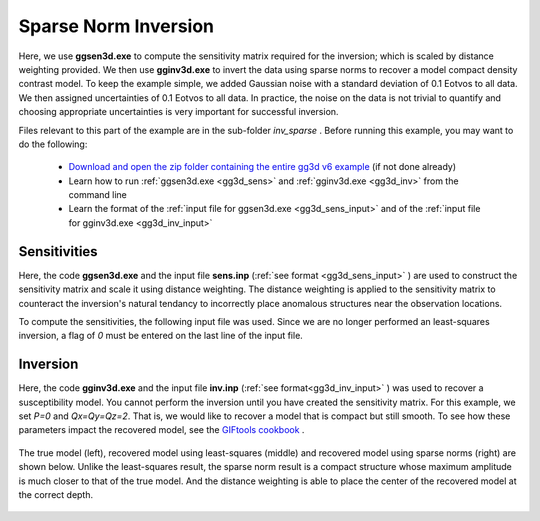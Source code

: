 .. _example_inv_sparse:

Sparse Norm Inversion
=====================

Here, we use **ggsen3d.exe** to compute the sensitivity matrix required for the inversion; which is scaled by distance weighting provided. We then use **gginv3d.exe** to invert the data using sparse norms to recover a model compact density contrast model. To keep the example simple, we added Gaussian noise with a standard deviation of 0.1 Eotvos to all data. We then assigned uncertainties of 0.1 Eotvos to all data. In practice, the noise on the data is not trivial to quantify and choosing appropriate uncertainties is very important for successful inversion.

Files relevant to this part of the example are in the sub-folder *inv_sparse* . Before running this example, you may want to do the following:

    - `Download and open the zip folder containing the entire gg3d v6 example <https://github.com/ubcgif/gg3d/raw/master/assets/gg3d_v6_example.zip>`__ (if not done already)
    - Learn how to run :ref:`ggsen3d.exe <gg3d_sens>` and :ref:`gginv3d.exe <gg3d_inv>` from the command line
    - Learn the format of the :ref:`input file for ggsen3d.exe <gg3d_sens_input>` and of the :ref:`input file for gginv3d.exe <gg3d_inv_input>`


Sensitivities
-------------

Here, the code **ggsen3d.exe** and the input file **sens.inp** (:ref:`see format <gg3d_sens_input>` ) are used to construct the sensitivity matrix and scale it using distance weighting. The distance weighting is applied to the sensitivity matrix to counteract the inversion's natural tendancy to incorrectly place anomalous structures near the observation locations. 

To compute the sensitivities, the following input file was used. Since we are no longer performed an least-squares inversion, a flag of *0* must be entered on the last line of the input file.

.. figure:: images/sensitivity_sparse_input.png
     :align: center
     :width: 700



Inversion
---------

Here, the code **gginv3d.exe** and the input file **inv.inp** (:ref:`see format<gg3d_inv_input>` ) was used to recover a susceptibility model. You cannot perform the inversion until you have created the sensitivity matrix. For this example, we set *P=0* and *Qx=Qy=Qz=2*. That is, we would like to recover a model that is compact but still smooth. To see how these parameters impact the recovered model, see the `GIFtools cookbook <https://giftoolscookbook.readthedocs.io/en/latest/content/fundamentals/Norms.html>`__ .


.. figure:: images/inv_sparse_input.png
     :align: center
     :width: 700

The true model (left), recovered model using least-squares (middle) and recovered model using sparse norms (right) are shown below. Unlike the least-squares result, the sparse norm result is a compact structure whose maximum amplitude is much closer to that of the true model. And the distance weighting is able to place the center of the recovered model at the correct depth.


.. figure:: images/model_sparse.png
     :align: center
     :width: 700



